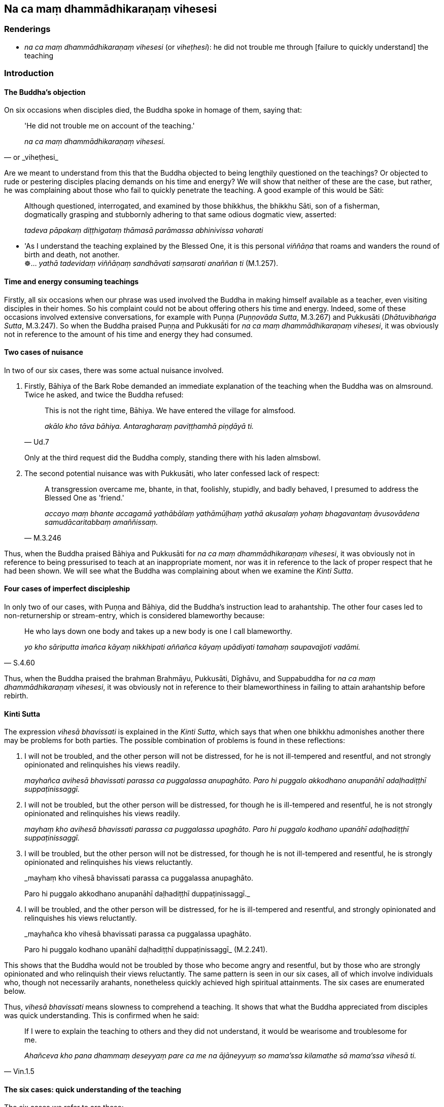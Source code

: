 == Na ca maṃ dhammādhikaraṇaṃ vihesesi

=== Renderings

- _na ca maṃ dhammādhikaraṇaṃ vihesesi_ (or _viheṭhesi_): he did not 
trouble me through [failure to quickly understand] the teaching

=== Introduction

==== The Buddha's objection

On six occasions when disciples died, the Buddha spoke in homage of them, 
saying that:

[quote, or _viheṭhesi_]
____
'He did not trouble me on account of the teaching.'

_na ca maṃ dhammādhikaraṇaṃ vihesesi._
____

Are we meant to understand from this that the Buddha objected to being 
lengthily questioned on the teachings? Or objected to rude or pestering 
disciples placing demands on his time and energy? We will show that neither of 
these are the case, but rather, he was complaining about those who fail to 
quickly penetrate the teaching. A good example of this would be Sāti:

____
Although questioned, interrogated, and examined by those bhikkhus, the bhikkhu 
Sāti, son of a fisherman, dogmatically grasping and stubbornly adhering to 
that same odious dogmatic view, asserted:

_tadeva pāpakaṃ diṭṭhigataṃ thāmasā parāmassa abhinivissa voharati_
____

• 'As I understand the teaching explained by the Blessed One, it is this 
personal _viññāṇa_ that roams and wanders the round of birth and death, 
not another. +
☸... _yathā tadevidaṃ viññāṇaṃ sandhāvati saṃsarati anaññan 
ti_ (M.1.257).

==== Time and energy consuming teachings

Firstly, all six occasions when our phrase was used involved the Buddha in 
making himself available as a teacher, even visiting disciples in their homes. 
So his complaint could not be about offering others his time and energy. 
Indeed, some of these occasions involved extensive conversations, for example 
with Puṇṇa (_Puṇṇovāda Sutta_, M.3.267) and Pukkusāti 
(_Dhātuvibhaṅga Sutta_, M.3.247). So when the Buddha praised Puṇṇa and 
Pukkusāti for _na ca maṃ dhammādhikaraṇaṃ vihesesi_, it was obviously 
not in reference to the amount of his time and energy they had consumed.

==== Two cases of nuisance

In two of our six cases, there was some actual nuisance involved.

1. Firstly, Bāhiya of the Bark Robe demanded an immediate explanation of the 
teaching when the Buddha was on almsround. Twice he asked, and twice the Buddha 
refused:
+
[quote, Ud.7]
____
This is not the right time, Bāhiya. We have entered the village for almsfood.

_akālo kho tāva bāhiya. Antaragharaṃ paviṭṭhamhā piṇḍāyā ti._
____
+
Only at the third request did the Buddha comply, standing there with his laden 
almsbowl.

2. The second potential nuisance was with Pukkusāti, who later confessed lack 
of respect:
+
[quote, M.3.246]
____
A transgression overcame me, bhante, in that, foolishly, stupidly, and badly 
behaved, I presumed to address the Blessed One as 'friend.'

_accayo maṃ bhante accagamā yathābālaṃ yathāmūḷhaṃ yathā 
akusalaṃ yohaṃ bhagavantaṃ āvusovādena samudācaritabbaṃ 
amaññissaṃ._
____

Thus, when the Buddha praised Bāhiya and Pukkusāti for _na ca maṃ 
dhammādhikaraṇaṃ vihesesi_, it was obviously not in reference to being 
pressurised to teach at an inappropriate moment, nor was it in reference to the 
lack of proper respect that he had been shown. We will see what the Buddha was 
complaining about when we examine the _Kinti Sutta_.

==== Four cases of imperfect discipleship

In only two of our cases, with Puṇṇa and Bāhiya, did the Buddha's 
instruction lead to arahantship. The other four cases led to non-returnership 
or stream-entry, which is considered blameworthy because:

[quote, S.4.60]
____
He who lays down one body and takes up a new body is one I call blameworthy.

_yo kho sāriputta imañca kāyaṃ nikkhipati aññañca kāyaṃ upādiyati 
tamahaṃ saupavajjoti vadāmi._
____

Thus, when the Buddha praised the brahman Brahmāyu, Pukkusāti, Dīghāvu, and 
Suppabuddha for _na ca maṃ dhammādhikaraṇaṃ vihesesi_, it was obviously 
not in reference to their blameworthiness in failing to attain arahantship 
before rebirth.

==== Kinti Sutta

The expression _vihesā bhavissati_ is explained in the _Kinti Sutta_, which 
says that when one bhikkhu admonishes another there may be problems for both 
parties. The possible combination of problems is found in these reflections:

1. I will not be troubled, and the other person will not be distressed, for he 
is not ill-tempered and resentful, and not strongly opinionated and 
relinquishes his views readily.
+
****
_mayhañca avihesā bhavissati parassa ca puggalassa anupaghāto. Paro hi 
puggalo akkodhano anupanāhī adaḷhadiṭṭhī suppaṭinissaggī._
****

2. I will not be troubled, but the other person will be distressed, for though 
he is ill-tempered and resentful, he is not strongly opinionated and 
relinquishes his views readily.
+
****
_mayhaṃ kho avihesā bhavissati parassa ca puggalassa upaghāto. Paro hi 
puggalo kodhano upanāhī adaḷhadiṭṭhī suppaṭinissaggī._
****

3. I will be troubled, but the other person will not be distressed, for though 
he is not ill-tempered and resentful, he is strongly opinionated and 
relinquishes his views reluctantly.
+
****
_mayhaṃ kho vihesā bhavissati parassa ca puggalassa anupaghāto. +
****
Paro hi puggalo akkodhano anupanāhī daḷhadiṭṭhī duppaṭinissaggī._

4. I will be troubled, and the other person will be distressed, for he is 
ill-tempered and resentful, and strongly opinionated and relinquishes his views 
reluctantly.
+
****
_mayhañca kho vihesā bhavissati parassa ca puggalassa upaghāto. +
****
Paro hi puggalo kodhano upanāhī daḷhadiṭṭhī duppaṭinissaggī_ 
(M.2.241).

This shows that the Buddha would not be troubled by those who become angry and 
resentful, but by those who are strongly opinionated and who relinquish their 
views reluctantly. The same pattern is seen in our six cases, all of which 
involve individuals who, though not necessarily arahants, nonetheless quickly 
achieved high spiritual attainments. The six cases are enumerated below.

Thus, _vihesā bhavissati_ means slowness to comprehend a teaching. It shows 
that what the Buddha appreciated from disciples was quick understanding. This 
is confirmed when he said:

[quote, Vin.1.5]
____
If I were to explain the teaching to others and they did not understand, it 
would be wearisome and troublesome for me.

_Ahañceva kho pana dhammaṃ deseyyaṃ pare ca me na ājāneyyuṃ so 
mama'ssa kilamathe sā mama'ssa vihesā ti._
____

==== The six cases: quick understanding of the teaching

The six cases we refer to are these:

1. The brahman Brahmāyu became a non-returner before his death, which occurred 
within days of meeting the Buddha (M.2.146).

2. Pukkusāti became a non-returner during his overnight teaching from the 
Buddha, or on the following morning before his untimely death (M.3.247).

3. Puṇṇa became an arahant in his first rains residency period after 
meeting the Buddha (M.3.270) (S.4.63).

4. Dīghāvu was already a stream-enterer when he asked the Buddha to visit him 
on his deathbed, and became a non-returner before he died (S.5.346).

5. Bāhiya became an arahant immediately on being exposed to the teaching 
(Ud.8-9).

6. Suppabuddha became a stream-enterer either while listening to his first 
discourse on the teaching or immediately thereafter, before his untimely death 
(Ud.50).

==== Failure to quickly understand the teaching: conclusion

The six cases suggest that 'to understand the teaching' means to achieve at 
least stream-entry. To 'quickly understand' means either:

1. to achieve stream-entry while listening to one's first discourse, or

2. to achieve non-returnership within days of hearing one's first discourse, or

3. to achieve arahantship in one's first rains residency period.

=== Illustrations

.Illustration
====
na ca maṃ dhammādhikaraṇaṃ vihesesi

he did not trouble me through [failure to quickly understand] the teaching
====

[quote, Ud.8-9]
____
Bāhiya of the Bark Robe was wise, bhikkhus. He practised in accordance with 
the teaching and did not trouble me through [failure to quickly understand] the 
teaching. Bāhiya of the Bark Robe has passed away to the 
Untroubled-without-residue.

_Paṇḍito bhikkhave bāhiyo dārucīriyo paccapādi dhammassānudhammaṃ na 
ca maṃ dhammādhikaraṇaṃ vihesesi. Parinibbuto bhikkhave bāhiyo 
dārucīriyo ti._
____

